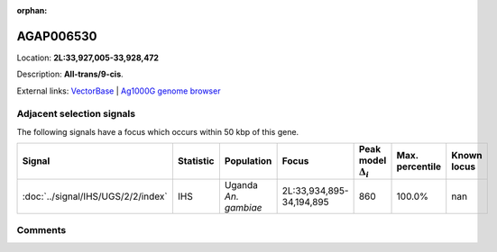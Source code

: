 :orphan:



AGAP006530
==========

Location: **2L:33,927,005-33,928,472**



Description: **All-trans/9-cis**.

External links:
`VectorBase <https://www.vectorbase.org/Anopheles_gambiae/Gene/Summary?g=AGAP006530>`_ |
`Ag1000G genome browser <https://www.malariagen.net/apps/ag1000g/phase1-AR3/index.html?genome_region=2L:33927005-33928472#genomebrowser>`_







Adjacent selection signals
--------------------------

The following signals have a focus which occurs within 50 kbp of this gene.

.. cssclass:: table-hover
.. list-table::
    :widths: auto
    :header-rows: 1

    * - Signal
      - Statistic
      - Population
      - Focus
      - Peak model :math:`\Delta_{i}`
      - Max. percentile
      - Known locus
    * - :doc:`../signal/IHS/UGS/2/2/index`
      - IHS
      - Uganda *An. gambiae*
      - 2L:33,934,895-34,194,895
      - 860
      - 100.0%
      - nan
    




Comments
--------


.. raw:: html

    <div id="disqus_thread"></div>
    <script>
    
    var disqus_config = function () {
        this.page.identifier = '/gene/AGAP006530';
    };
    
    (function() { // DON'T EDIT BELOW THIS LINE
    var d = document, s = d.createElement('script');
    s.src = 'https://agam-selection-atlas.disqus.com/embed.js';
    s.setAttribute('data-timestamp', +new Date());
    (d.head || d.body).appendChild(s);
    })();
    </script>
    <noscript>Please enable JavaScript to view the <a href="https://disqus.com/?ref_noscript">comments.</a></noscript>


